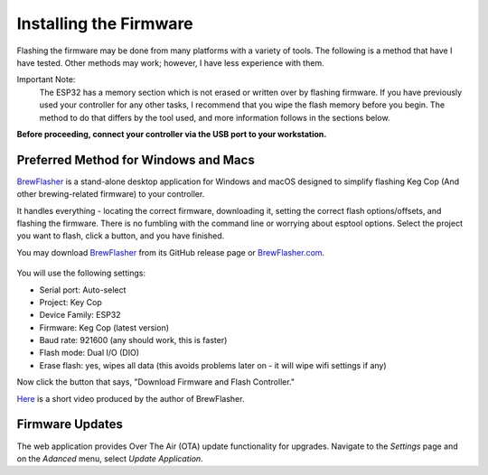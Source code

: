 .. _firmware:

Installing the Firmware
=======================

Flashing the firmware may be done from many platforms with a variety of tools.  The following is a method that have I have tested. Other methods may work; however, I have less experience with them.

Important Note:
    The ESP32 has a memory section which is not erased or written over by flashing firmware. If you have previously used your controller for any other tasks, I recommend that you wipe the flash memory before you begin. The method to do that differs by the tool used, and more information follows in the sections below.

**Before proceeding, connect your controller via the USB port to your workstation.**

Preferred Method for Windows and Macs
--------------------------------------

BrewFlasher_ is a stand-alone desktop application for Windows and macOS designed to simplify flashing Keg Cop (And other brewing-related firmware) to your controller.

It handles everything - locating the correct firmware, downloading it, setting the correct flash options/offsets, and flashing the firmware. There is no fumbling with the command line or worrying about esptool options. Select the project you want to flash, click a button, and you have finished.

You may download BrewFlasher_ from its GitHub release page or BrewFlasher.com_.

.. figure:: bf_gui.png
   :scale: 40%
   :align: center
   :alt: BrewFlasher for Windows and MacOS

You will use the following settings:

- Serial port: Auto-select
- Project: Key Cop
- Device Family: ESP32
- Firmware: Keg Cop (latest version)
- Baud rate: 921600 (any should work, this is faster)
- Flash mode: Dual I/O (DIO)
- Erase flash: yes, wipes all data (this avoids problems later on - it will wipe wifi settings if any)

Now click the button that says, "Download Firmware and Flash Controller."

Here_ is a short video produced by the author of BrewFlasher.

Firmware Updates
----------------

The web application provides Over The Air (OTA) update functionality for upgrades.  Navigate to the *Settings* page and on the *Adanced* menu, select *Update Application*.

.. _BrewFlasher: https://github.com/thorrak/brewflasher
.. _BrewFlasher.com: https://www.brewflasher.com/
.. _esptool: https://github.com/espressif/esptool
.. _repository: https://github.com/espressif/esptool
.. _download: https://www.espressif.com/en/support/download/other-tools
.. _Here: https://youtu.be/7KZiRoxn-z8
